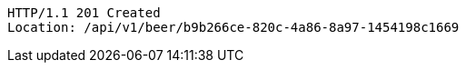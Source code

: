 [source,http,options="nowrap"]
----
HTTP/1.1 201 Created
Location: /api/v1/beer/b9b266ce-820c-4a86-8a97-1454198c1669

----